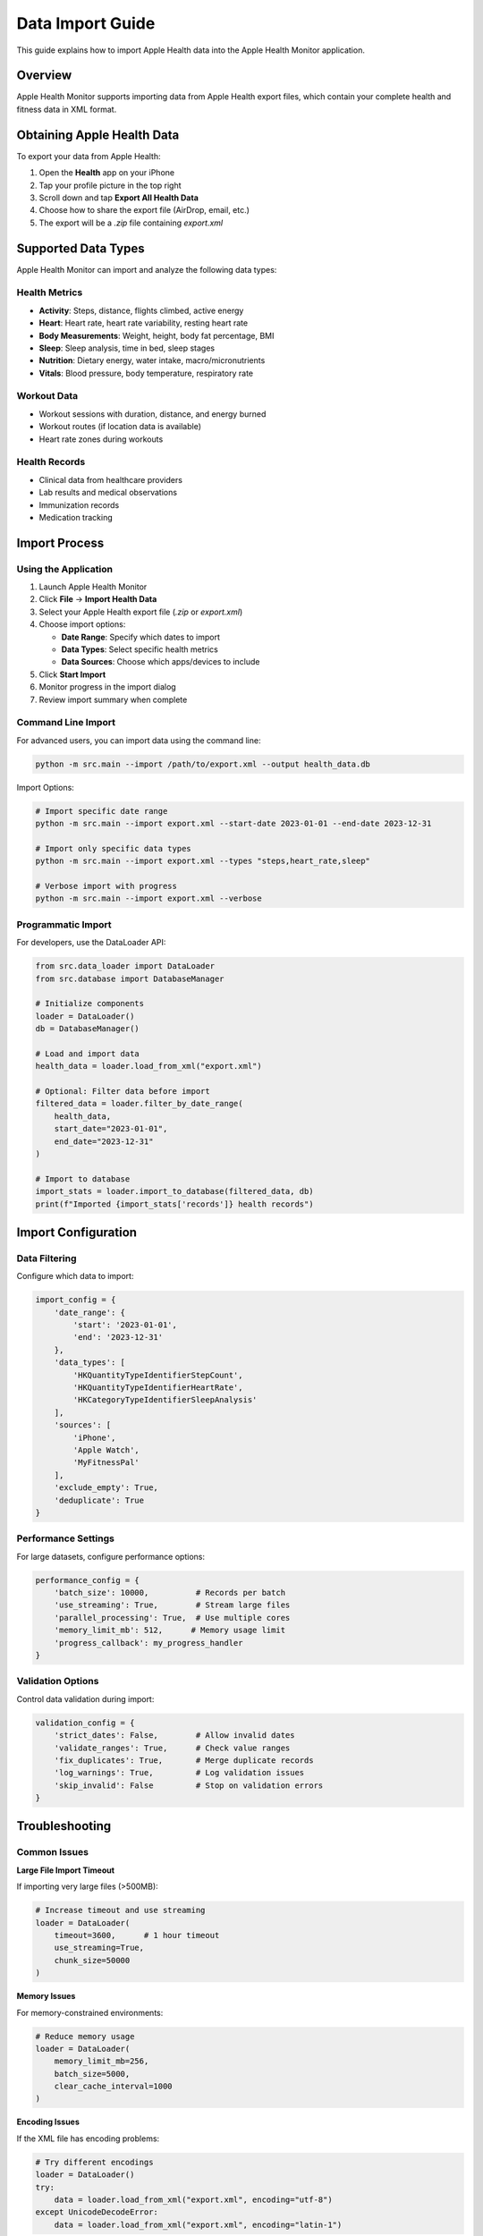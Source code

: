 Data Import Guide
=================

This guide explains how to import Apple Health data into the Apple Health Monitor application.

Overview
--------

Apple Health Monitor supports importing data from Apple Health export files, which contain
your complete health and fitness data in XML format.

Obtaining Apple Health Data
----------------------------

To export your data from Apple Health:

1. Open the **Health** app on your iPhone
2. Tap your profile picture in the top right
3. Scroll down and tap **Export All Health Data**
4. Choose how to share the export file (AirDrop, email, etc.)
5. The export will be a `.zip` file containing `export.xml`

Supported Data Types
--------------------

Apple Health Monitor can import and analyze the following data types:

Health Metrics
~~~~~~~~~~~~~~

* **Activity**: Steps, distance, flights climbed, active energy
* **Heart**: Heart rate, heart rate variability, resting heart rate
* **Body Measurements**: Weight, height, body fat percentage, BMI
* **Sleep**: Sleep analysis, time in bed, sleep stages
* **Nutrition**: Dietary energy, water intake, macro/micronutrients
* **Vitals**: Blood pressure, body temperature, respiratory rate

Workout Data
~~~~~~~~~~~~

* Workout sessions with duration, distance, and energy burned
* Workout routes (if location data is available)
* Heart rate zones during workouts

Health Records
~~~~~~~~~~~~~~

* Clinical data from healthcare providers
* Lab results and medical observations
* Immunization records
* Medication tracking

Import Process
--------------

Using the Application
~~~~~~~~~~~~~~~~~~~~

1. Launch Apple Health Monitor
2. Click **File** → **Import Health Data**
3. Select your Apple Health export file (`.zip` or `export.xml`)
4. Choose import options:

   * **Date Range**: Specify which dates to import
   * **Data Types**: Select specific health metrics
   * **Data Sources**: Choose which apps/devices to include

5. Click **Start Import**
6. Monitor progress in the import dialog
7. Review import summary when complete

Command Line Import
~~~~~~~~~~~~~~~~~~

For advanced users, you can import data using the command line:

.. code-block:: bash

   python -m src.main --import /path/to/export.xml --output health_data.db

Import Options:

.. code-block:: bash

   # Import specific date range
   python -m src.main --import export.xml --start-date 2023-01-01 --end-date 2023-12-31
   
   # Import only specific data types
   python -m src.main --import export.xml --types "steps,heart_rate,sleep"
   
   # Verbose import with progress
   python -m src.main --import export.xml --verbose

Programmatic Import
~~~~~~~~~~~~~~~~~~

For developers, use the DataLoader API:

.. code-block:: python

   from src.data_loader import DataLoader
   from src.database import DatabaseManager
   
   # Initialize components
   loader = DataLoader()
   db = DatabaseManager()
   
   # Load and import data
   health_data = loader.load_from_xml("export.xml")
   
   # Optional: Filter data before import
   filtered_data = loader.filter_by_date_range(
       health_data, 
       start_date="2023-01-01",
       end_date="2023-12-31"
   )
   
   # Import to database
   import_stats = loader.import_to_database(filtered_data, db)
   print(f"Imported {import_stats['records']} health records")

Import Configuration
-------------------

Data Filtering
~~~~~~~~~~~~~

Configure which data to import:

.. code-block:: python

   import_config = {
       'date_range': {
           'start': '2023-01-01',
           'end': '2023-12-31'
       },
       'data_types': [
           'HKQuantityTypeIdentifierStepCount',
           'HKQuantityTypeIdentifierHeartRate',
           'HKCategoryTypeIdentifierSleepAnalysis'
       ],
       'sources': [
           'iPhone',
           'Apple Watch',
           'MyFitnessPal'
       ],
       'exclude_empty': True,
       'deduplicate': True
   }

Performance Settings
~~~~~~~~~~~~~~~~~~~

For large datasets, configure performance options:

.. code-block:: python

   performance_config = {
       'batch_size': 10000,          # Records per batch
       'use_streaming': True,        # Stream large files
       'parallel_processing': True,  # Use multiple cores
       'memory_limit_mb': 512,      # Memory usage limit
       'progress_callback': my_progress_handler
   }

Validation Options
~~~~~~~~~~~~~~~~~

Control data validation during import:

.. code-block:: python

   validation_config = {
       'strict_dates': False,        # Allow invalid dates
       'validate_ranges': True,      # Check value ranges
       'fix_duplicates': True,       # Merge duplicate records
       'log_warnings': True,         # Log validation issues
       'skip_invalid': False         # Stop on validation errors
   }

Troubleshooting
---------------

Common Issues
~~~~~~~~~~~~

**Large File Import Timeout**

If importing very large files (>500MB):

.. code-block:: python

   # Increase timeout and use streaming
   loader = DataLoader(
       timeout=3600,      # 1 hour timeout
       use_streaming=True,
       chunk_size=50000
   )

**Memory Issues**

For memory-constrained environments:

.. code-block:: python

   # Reduce memory usage
   loader = DataLoader(
       memory_limit_mb=256,
       batch_size=5000,
       clear_cache_interval=1000
   )

**Encoding Issues**

If the XML file has encoding problems:

.. code-block:: python

   # Try different encodings
   loader = DataLoader()
   try:
       data = loader.load_from_xml("export.xml", encoding="utf-8")
   except UnicodeDecodeError:
       data = loader.load_from_xml("export.xml", encoding="latin-1")

**Corrupted Export Files**

If the Apple Health export appears corrupted:

1. Try re-exporting from Apple Health
2. Verify the ZIP file extracts properly
3. Check that `export.xml` is present and readable
4. Use XML validation to check file structure:

.. code-block:: python

   from src.utils.xml_validator import XMLValidator
   
   validator = XMLValidator()
   result = validator.validate_health_export("export.xml")
   
   if not result.is_valid:
       print("Validation errors:")
       for error in result.errors:
           print(f"  - {error}")

Import Verification
------------------

After importing, verify your data:

.. code-block:: python

   from src.health_database import HealthDatabase
   
   db = HealthDatabase()
   
   # Check overall import stats
   summary = db.get_data_summary()
   print(f"Total records: {summary['total_records']}")
   print(f"Date range: {summary['date_range']['start']} to {summary['date_range']['end']}")
   print(f"Available types: {summary['available_types']}")
   
   # Check specific data types
   types = db.get_available_types()
   for data_type in types:
       count = db.get_record_count_for_type(data_type)
       date_range = db.get_date_range_for_type(data_type)
       print(f"{data_type}: {count} records ({date_range[0]} to {date_range[1]})")

Data Quality Checks
~~~~~~~~~~~~~~~~~~~

Run quality checks on imported data:

.. code-block:: python

   from src.analytics.data_quality import DataQualityChecker
   
   checker = DataQualityChecker(db)
   quality_report = checker.run_comprehensive_check()
   
   # Review quality metrics
   print(f"Completeness: {quality_report.completeness_score}%")
   print(f"Consistency: {quality_report.consistency_score}%")
   print(f"Validity: {quality_report.validity_score}%")
   
   # Check for issues
   if quality_report.issues:
       print("Data quality issues found:")
       for issue in quality_report.issues:
           print(f"  - {issue.severity}: {issue.description}")

Best Practices
--------------

Data Management
~~~~~~~~~~~~~~

1. **Regular Backups**: Backup your health database regularly
2. **Incremental Imports**: Import new data periodically rather than full re-imports
3. **Data Validation**: Always validate imports for data quality
4. **Storage Management**: Monitor database size and archive old data if needed

Performance Optimization
~~~~~~~~~~~~~~~~~~~~~~~

1. **Batch Processing**: Use appropriate batch sizes for your system
2. **Memory Management**: Set memory limits to prevent system issues
3. **Parallel Processing**: Enable parallel processing for large datasets
4. **Caching**: Use caching for repeated operations

Security Considerations
~~~~~~~~~~~~~~~~~~~~~~

1. **Data Privacy**: Health data is sensitive - use appropriate security measures
2. **Local Storage**: Keep data on local, encrypted storage
3. **Access Control**: Limit access to health databases
4. **Data Retention**: Establish policies for how long to retain imported data

Next Steps
----------

After importing your data:

1. :doc:`analytics-overview` - Learn about available analytics
2. :doc:`visualizations` - Explore visualization options  
3. :doc:`health-scoring` - Understand health scoring system
4. :doc:`export-reporting` - Generate reports from your data